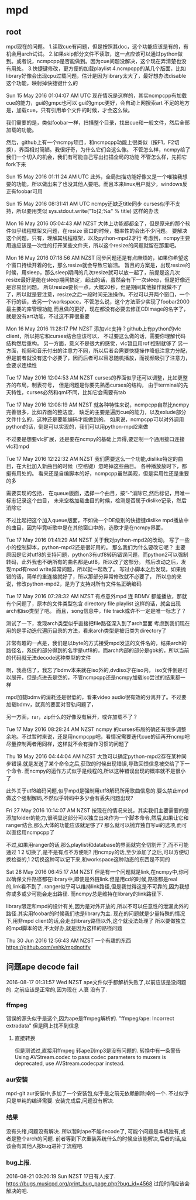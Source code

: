 * mpd
** root
 mpd现在的问题。
 1.读取cue有问题，但是按照其doc，这个功能应该是有的，有机会用arch试试。
 2.如果skip部分文件不读取，这一点应该可以通过python做到。或者说，ncmpcpp是否能做到。因为cue问题没解决，这个现在弄清楚也没有用处。
 3.快捷键修改，更方便的加载playlist
 4.ncmpcpp的某几个版面，比如library好像会出现cpu过载问题，估计是因为library太大了，最好想办法disable这个功能，映射掉快捷键什么的

 Sun 15 May 2016 01:04:07 AM UTC
 现在情况是这样的，其实ncmpcpp有加载cue的能力，gui的gmpc也可以
 gui的gmpc更好，会自动上网搜索art
 不足的地方是，加载cue，只有引用单个文件的时候，才会这么做。

 我们需要的是，类似foobar一样，扫描整个目录，找出cue和一般文件，然后全部加载的功能。

 然后，github上有一个ncmpy项目，和ncmpcpp功能上很类似（按F1，F2切换），界面相对简陋。我很好奇，为什么它们会这么像。
 不管怎么样，ncmpy给了我们一个切入的机会，我们有可能自己写出扫描全局的功能
 不管怎么样，先把它fork下来

 Sun 15 May 2016 01:11:24 AM UTC
 此外，全局扫描功能好像又是一个唯独我想要的功能，所以做出来了也没其他人要吧。而且本来linux用户就少，windows反正有foobar可用

 Sun 15 May 2016 08:31:41 AM UTC
 ncmpy还缺乏title同步
 curses似乎不支持，所以要用类似
 sys.stdout.write("\x1b]2;%s\x07" % title)
 这样的办法

 Mon 16 May 2016 05:04:43 AM NZST
 大体上功能都都全了，但是原来的那个软件似乎线程框架又问题，在resize 窗口的时候，概率性的会出不少问题。
 要解决这个问题，只有，理解其线程框架，以及python-mpd2才行
 考虑到，ncmpy主要用途应该是一次性的打开某些文件夹，所以这个resize的问题就留在那里吧。

 Mon 16 May 2016 07:18:56 AM NZST
 同步问题还是有点麻烦的，如果你希望这个窗口持续开着的化，那么resize就会导致它崩溃。
 暂且的方案是，出现resize的时候，用sleep，那么sleep期间的几次resize就可以放一起了，前提是这几次resize最好是能在sleep期间搞定，超出的话，虽然会有下一次sleep，但是好像还是容易出问题。
 所以resize要长一点，大概20秒，但是期间其他操作就做不了了，所以就是要注意，resize之后一段时间无法操作。不过可以开两个窗口，一个不行的话，去另一个workspace，不管怎么说，这个方法至少实现了foobar2000最主要的库管理功能,而且做的更好，现在都没有必要去修正CDImage的名字了，就是没有art功能，不过这不算很重要


 Mon 16 May 2016 11:28:17 PM NZST
 添加vlc支持？github上有python的vlc client，所以把它和curses结合应该可以，
 不过要这么做的话，需要你理解代码结构然后重构。
 另一方面，意义不是很大的感觉，vlc暂且用rofi控制就够了
 另一方面，视频和音乐付出的注意力不同，所以后者会需要快捷操作降低注意力分配，但是前者就没有这个必要了，因而后者可以容忍随机播放，而视频吸引了注意力，会要求连续性

 Tue 17 May 2016 12:04:53 AM NZST
 curses的界面似乎还可以调整，比如更整齐的布局，制表符号，
 但是问题是你要先熟悉curses的结构，
 由于terminal的先天特性，curses必然和qml不同，比如它会需要有tab

 Tue 17 May 2016 12:08:19 AM NZST
 就各种特性来说，ncmpcpp自然比ncmpy完善很多，比如界面的整洁度，
 缺乏的主要是遍历cue的能力，以及exlude部分文件什么的，这种还是要能编码才能做到的。
 如果说，ncmpcpp可以对外调用python的话，倒是可以实现的，我们可以用python-mpd2来做

 不过要是想要vlc扩展，还是要在ncmpy的基础上弄得,要定制一个通用接口连接vlc和mpd

 Tue 17 May 2016 12:22:32 AM NZST
 我们需要这么一个功能,dislike特定的曲目，在大批加入新曲目的时候（空格键）忽略掉这些曲目。
 各种播放放时下，都挺有用处的。
 看来还是自编脚本的好，ncmpcpp虽然美观，但是实用性还是重要的多

 需要实现的包括，
 在queue版面，选择一个曲目，按“-”消除它,然后标记，用唯一标志记录这个曲目，
 未来空格加载曲目的时候，检测是否属于dislike记录，然后消除它

 不过比起把这个加入queue版面，不如做一个DE级别的快捷键dislike mpd播放中的曲目，因为毕竟听歌中是在其他窗口中的，选歌才是在ncmpy界面，

 Tue 17 May 2016 01:41:29 AM NZST
 关于我对python-mpd2的改动。
 写了一些小的控制脚本，python-mpd2还是很好用的。
 那么我们为什么要改它呢？
 主要原因是它对utf8的支持问题，python3有utf8转码错误问题，而python2可以强制转码，此外我也不确所有的曲名都是utf8，所以改了这部分。
 然后改动之后，发现mpd有read write异常问题，所以就一起改了。
 写过小脚本之后发现，如果抛错的话，简单的重连接就好了，所以那部分异常修改就不必要了，
 所以总的来说，修改python-mpd2，是为了支持对所有文件名正确编码

 Tue 17 May 2016 07:28:32 AM NZST
 有点意外mpd 连 BDMV 都能播放，那就有个问题了，原本的文件类型包含 directory file playlist 这样的话，就会出现arch和iso类型了吧。
 而且，song信息中，file track或许不一定是唯一标志了？

 测试了一下，发现arch类型似乎直接把file路径深入到了arch里面
 考虑到我们现在用的是手动迭代遍历目录的方法，看来arch类型是被归类为directory了

 非常有趣的一点是，我们是以byte的方式接受mpd发送的文件名的，结果arch的路径名，系统的部分得到的名字是utf8的，而arch内部的部分是gbk的，所以当前的代码就无法decode这种类型的文件

 啊，我高估了，我忘了bdmv本来就在iso外的,dvdiso才在iso内，
 iso文件倒是可以展开，但是点进去是空的，不管ncmpcpp还是ncmpy加载iso尝试的结果都一样

 mpd加载bdmv的消耗还是很低的，看来video audio很有效的分离开了。不过要加载bdmv，就真的要面对音轨问题了，

 另一方面，rar，zip什么的好像没有展开，或许加载不了？

 Tue 17 May 2016 08:28:24 AM NZST
 ncmpy 的curses布局的确还有很多调整余地。不过暂时来说，还是用ncmpcpp吧，看情况需要迭代cue的话再开ncmp吧
 尽量控制两者用同样，这样就不会有操作习惯的问题了

 Thu 19 May 2016 04:44:04 AM NZST
 大致可以确定python-mpd2存在某种同步错误.就是发送了某个命令之后,获取的时候出现错误,导致回馈信息被交给了下一个命令.
 而ncmpy的运作方式似乎是线程的,所以这种错误出现的概率就不是很小了

 此外关于utf8编码问题,似乎mpd是强制用utf8解码所用歌曲信息的.要么禁止mpd做这个强制解码,不然似乎转码中多少会有丢失问题出现?


 Fri 27 May 2016 10:14:07 AM NZST
 按现在的情况来说，其实我们主要需要的是添加folder的能力,很明显这部分可以独立出来作为一个脚本命令,然后,如果让它和ranger结合,那么大体的功能应该就足够了?
 那么就可以抛弃独自写ui的选项,而可以直接用ncmpcpp了

 不过,如果用ranger的话,那么playlist和database的界面就完全切割开了,而不可能通过 1 2 切换了,是不是有点不方便呢?
 用ncmpy的话,至少添加了之后,可以方便切换检查的,1 2切换这种可以记下来,和workspace这种动态的东西是不同的

 Sat 28 May 2016 06:45:17 AM NZST
 但是有一个问题就是link,在ncmpy中,你可以确保文件路径都在library中,即使是外链link.但是用cd的时候,路径都是real的,link看不到了.
 ranger似乎可以维持link路径,但是我觉得这是不可靠的,因为我想你或多或少可能会走出路径.
 而ncmpy总是维持在library的link路径下.

 library限定和mpd的设计有关,因为是对外开放的,所以不可以任意性的泄漏此外的路径.其实用foobar的时候我们也是library为主.
 现在的问题就是少量特殊的情况下,用非mpd client的话,会走出library路径以外,这个就没法处理了
 所以要做独立的mpd脚本的话,不太好办,就是因为这样的路径问题

 Thu 30 Jun 2016 12:56:43 AM NZST
 一个有趣的东西
 https://github.com/vehk/mpdnotify
** 问题ape decode fail
   2016-08-17 01:31:57 Wed NZST
   ape文件似乎都解析失败了,以前应该是没问题的.
   之前应该是正常的,因为现在 人衰 没有了.
*** ffmpeg
    错误的源头似乎是这个,因为ape是ffmpeg解析的.
    "ffmpeg/ape: Incorrect extradata"
    但是网上找不到信息
**** 直接转换
     但是测试过,直接用ffmpeg 转ape到mp3是没有问题的.
     转换中有一条警告
     Using AVStream.codec to pass codec parameters to muxers is deprecated, use AVStream.codecpar instead.
*** aur安装 
    mpd-git
    aur安装中,多加了一个安装包,似乎是之前无依赖删除掉的一个.
    不过似乎只是单纯的编译需要.
    安装完成后,问题没有解决.
*** 结果
    没有头绪,问题没有解决.
    所以暂时ape不能decode了,
    可能个问题是本机独有,或者是整个arch的问题.
    前者等到下次重装系统什么的时候应该能解决,后者的话,应该会有其他人报bug进补丁流程吧.
*** bug上报.
    2016-08-21 03:20:19 Sun NZST
    17日有人报了.
    https://bugs.musicpd.org/print_bug_page.php?bug_id=4568
    过段时间应该会解决的吧.
